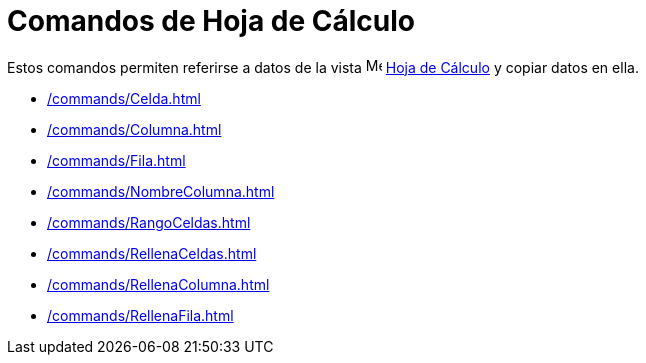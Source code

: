 = Comandos de Hoja de Cálculo
:page-en: commands/Spreadsheet_Commands
ifdef::env-github[:imagesdir: /es/modules/ROOT/assets/images]

Estos comandos permiten referirse a datos de la vista image:16px-Menu_view_spreadsheet.svg.png[Menu view
spreadsheet.svg,width=16,height=16] xref:/Hoja_de_Cálculo.adoc[Hoja de Cálculo] y copiar datos en ella.

* xref:/commands/Celda.adoc[]
* xref:/commands/Columna.adoc[]
* xref:/commands/Fila.adoc[]
* xref:/commands/NombreColumna.adoc[]
* xref:/commands/RangoCeldas.adoc[]
* xref:/commands/RellenaCeldas.adoc[]
* xref:/commands/RellenaColumna.adoc[]
* xref:/commands/RellenaFila.adoc[]
